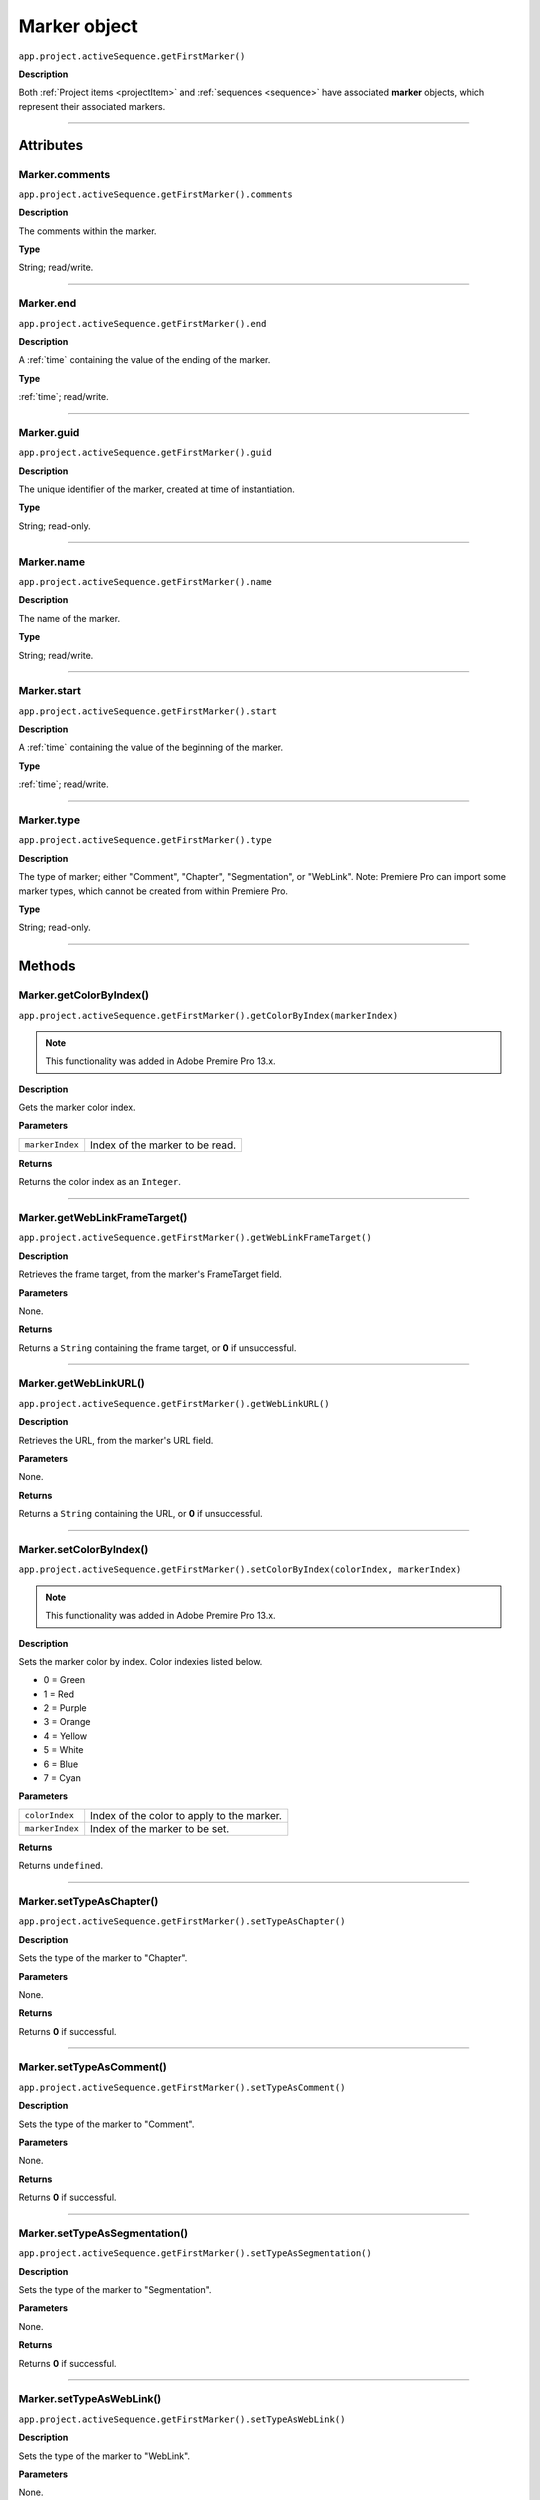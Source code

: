 .. highlight:: javascript

.. _marker:

Marker object
==========================

``app.project.activeSequence.getFirstMarker()``

**Description**

Both :ref:`Project items <projectItem>` and :ref:`sequences <sequence>` have associated **marker** objects, which represent their associated markers.

----

==========
Attributes
==========

.. _marker.comments:

Marker.comments
*********************************************

``app.project.activeSequence.getFirstMarker().comments``

**Description**

The comments within the marker.

**Type**

String; read/write.

----

.. _marker.end:

Marker.end
*********************************************

``app.project.activeSequence.getFirstMarker().end``

**Description**

A :ref:`time` containing the value of the ending of the marker.

**Type**

:ref:`time`; read/write.

----

.. _marker.guid:

Marker.guid
*********************************************

``app.project.activeSequence.getFirstMarker().guid``

**Description**

The unique identifier of the marker, created at time of instantiation.

**Type**

String; read-only.

----

.. _marker.name:

Marker.name
*********************************************

``app.project.activeSequence.getFirstMarker().name``

**Description**

The name of the marker.

**Type**

String; read/write.

----

.. _marker.start:

Marker.start
*********************************************

``app.project.activeSequence.getFirstMarker().start``

**Description**

A :ref:`time` containing the value of the beginning of the marker.

**Type**

:ref:`time`; read/write.

----

.. _marker.type:

Marker.type
*********************************************

``app.project.activeSequence.getFirstMarker().type``

**Description**

The type of marker; either "Comment", "Chapter", "Segmentation", or "WebLink". Note: Premiere Pro can import some marker types, which cannot be created from within Premiere Pro.

**Type**

String; read-only.

----

=======
Methods
=======

.. _marker.getColorByIndex:

Marker.getColorByIndex()
*********************************************

``app.project.activeSequence.getFirstMarker().getColorByIndex(markerIndex)``

.. note::
	This functionality was added in Adobe Premire Pro 13.x.

**Description**

Gets the marker color index.

**Parameters**

===================   ==============================================

``markerIndex``       Index of the marker to be read.

===================   ==============================================

**Returns**

Returns the color index as an ``Integer``.

----

.. _marker.getWebLinkFrameTarget:

Marker.getWebLinkFrameTarget()
*********************************************

``app.project.activeSequence.getFirstMarker().getWebLinkFrameTarget()``

**Description**

Retrieves the frame target, from the marker's FrameTarget field.

**Parameters**

None.

**Returns**

Returns a ``String`` containing the frame target, or **0** if unsuccessful.

----

.. _marker.getWebLinkURL:

Marker.getWebLinkURL()
*********************************************

``app.project.activeSequence.getFirstMarker().getWebLinkURL()``

**Description**

Retrieves the URL, from the marker's URL field.

**Parameters**

None.

**Returns**

Returns a ``String`` containing the URL, or **0** if unsuccessful.

----

.. _marker.setColorByIndex:

Marker.setColorByIndex()
*********************************************

``app.project.activeSequence.getFirstMarker().setColorByIndex(colorIndex, markerIndex)``

.. note::
	This functionality was added in Adobe Premire Pro 13.x.

**Description**

Sets the marker color by index. Color indexies listed below.

* 0 = Green
* 1 = Red
* 2 = Purple
* 3 = Orange
* 4 = Yellow
* 5 = White
* 6 = Blue
* 7 = Cyan

**Parameters**

===================   ==============================================

``colorIndex``        Index of the color to apply to the marker.

``markerIndex``        Index of the marker to be set.

===================   ==============================================

**Returns**

Returns ``undefined``.

----

.. _marker.setTypeAsChapter:

Marker.setTypeAsChapter()
*********************************************

``app.project.activeSequence.getFirstMarker().setTypeAsChapter()``

**Description**

Sets the type of the marker to "Chapter".

**Parameters**

None.

**Returns**

Returns **0** if successful.

----

.. _marker.setTypeAsComment:

Marker.setTypeAsComment()
*********************************************

``app.project.activeSequence.getFirstMarker().setTypeAsComment()``

**Description**

Sets the type of the marker to "Comment".

**Parameters**

None.

**Returns**

Returns **0** if successful.

----

.. _marker.setTypeAsSegmentation:

Marker.setTypeAsSegmentation()
*********************************************

``app.project.activeSequence.getFirstMarker().setTypeAsSegmentation()``

**Description**

Sets the type of the marker to "Segmentation".

**Parameters**

None.

**Returns**

Returns **0** if successful.

----

.. _marker.setTypeAsWebLink:

Marker.setTypeAsWebLink()
*********************************************

``app.project.activeSequence.getFirstMarker().setTypeAsWebLink()``

**Description**

Sets the type of the marker to "WebLink".

**Parameters**

None.

**Returns**

Returns **0** if successful.
